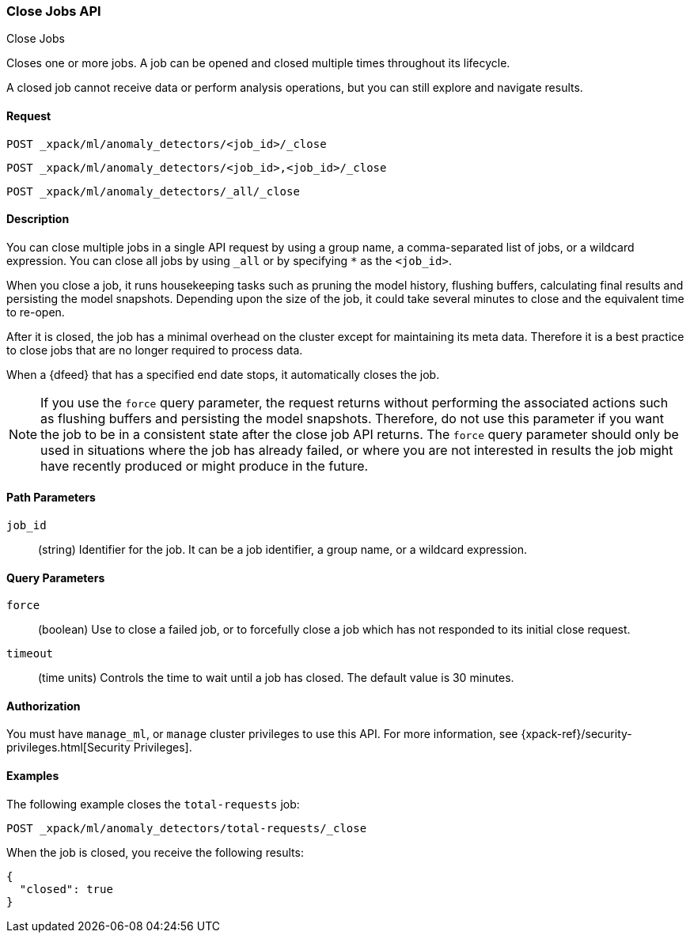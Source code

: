 [role="xpack"]
[testenv="platinum"]
[[ml-close-job]]
=== Close Jobs API
++++
<titleabbrev>Close Jobs</titleabbrev>
++++

Closes one or more jobs.
A job can be opened and closed multiple times throughout its lifecycle.

A closed job cannot receive data or perform analysis
operations, but you can still explore and navigate results.


==== Request

`POST _xpack/ml/anomaly_detectors/<job_id>/_close` +

`POST _xpack/ml/anomaly_detectors/<job_id>,<job_id>/_close` +

`POST _xpack/ml/anomaly_detectors/_all/_close` +


==== Description

You can close multiple jobs in a single API request by using a group name, a
comma-separated list of jobs, or a wildcard expression. You can close all jobs
by using `_all` or by specifying `*` as the `<job_id>`.

When you close a job, it runs housekeeping tasks such as pruning the model history,
flushing buffers, calculating final results and persisting the model snapshots.
Depending upon the size of the job, it could take several minutes to close and
the equivalent time to re-open.

After it is closed, the job has a minimal overhead on the cluster except for
maintaining its meta data. Therefore it is a best practice to close jobs that
are no longer required to process data.

When a {dfeed} that has a specified end date stops, it automatically closes
the job.

NOTE: If you use the `force` query parameter, the request returns without performing
the associated actions such as flushing buffers and persisting the model snapshots.
Therefore, do not use this parameter if you want the job to be in a consistent state
after the close job API returns.  The `force` query parameter should only be used in
situations where the job has already failed, or where you are not interested in
results the job might have recently produced or might produce in the future.


==== Path Parameters

`job_id`::
  (string) Identifier for the job. It can be a job identifier, a group name, or
  a wildcard expression.


==== Query Parameters

`force`::
  (boolean) Use to close a failed job, or to forcefully close a job which has not
  responded to its initial close request.

`timeout`::
  (time units) Controls the time to wait until a job has closed.
  The default value is 30 minutes.


==== Authorization

You must have `manage_ml`, or `manage` cluster privileges to use this API.
For more information, see {xpack-ref}/security-privileges.html[Security Privileges].


==== Examples

The following example closes the `total-requests` job:

[source,js]
--------------------------------------------------
POST _xpack/ml/anomaly_detectors/total-requests/_close
--------------------------------------------------
// CONSOLE
// TEST[skip:setup:server_metrics_openjob]

When the job is closed, you receive the following results:
[source,js]
----
{
  "closed": true
}
----
// TESTRESPONSE
